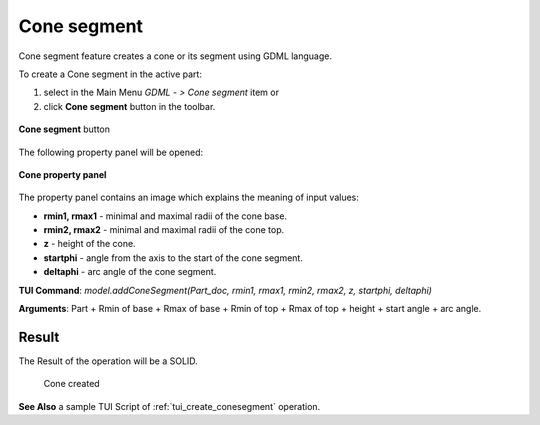
Cone segment
============

Cone segment feature creates a cone or its segment using GDML language.

To create a Cone segment in the active part:

#. select in the Main Menu *GDML - > Cone segment* item  or
#. click **Cone segment** button in the toolbar.

.. figure:: images/cone_btn.png
   :align: center

   **Cone segment**  button 

The following property panel will be opened:

.. figure:: images/Cone_panel.png
   :align: center
	
   **Cone property panel**

The property panel contains an image which explains the meaning of input values:

- **rmin1, rmax1** - minimal and maximal radii of the cone base.
- **rmin2, rmax2** - minimal and maximal radii of the cone top.
- **z** - height of the cone.
- **startphi** - angle from the axis to the start of the cone segment.
- **deltaphi** - arc angle of the cone segment.

**TUI Command**:  *model.addConeSegment(Part_doc, rmin1, rmax1, rmin2, rmax2, z, startphi, deltaphi)*
  
**Arguments**:    Part + Rmin of base + Rmax of base + Rmin of top + Rmax of top + height + start angle + arc angle.

Result
""""""

The Result of the operation will be a SOLID.

.. figure:: images/CreatedCone.png
	   :align: center
		   
   Cone created

**See Also** a sample TUI Script of :ref:`tui_create_conesegment` operation.
